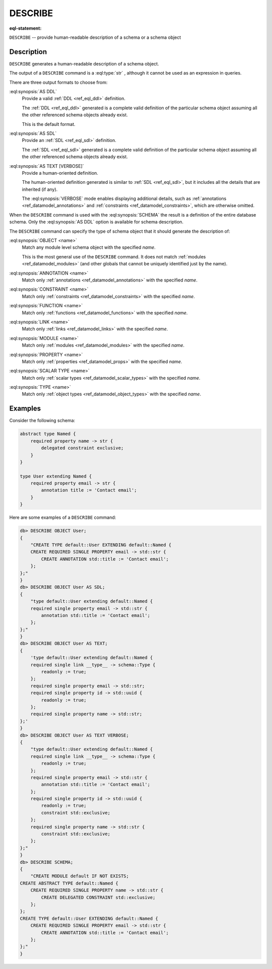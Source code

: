 .. _ref_eql_statements_describe:

DESCRIBE
========

:eql-statement:

``DESCRIBE`` -- provide human-readable description of a schema or a
schema object

.. eql:synopsis::

    DESCRIBE SCHEMA [ AS {DDL | SDL | TEXT [ VERBOSE ]} ];

    DESCRIBE <schema-type> <name> [ AS {DDL | SDL | TEXT [ VERBOSE ]} ];

    # where <schema-type> is one of

      OBJECT
      ANNOTATION
      CONSTRAINT
      FUNCTION
      LINK
      MODULE
      PROPERTY
      SCALAR TYPE
      TYPE

Description
-----------

``DESCRIBE`` generates a human-readable description of a schema object.

The output of a ``DESCRIBE`` command is a :eql:type:`str` , although
it cannot be used as an expression in queries.

There are three output formats to choose from:

:eql:synopsis:`AS DDL`
    Provide a valid :ref:`DDL <ref_eql_ddl>` definition.

    The :ref:`DDL <ref_eql_ddl>` generated is a complete valid
    definition of the particular schema object assuming all the other
    referenced schema objects already exist.

    This is the default format.

:eql:synopsis:`AS SDL`
    Provide an :ref:`SDL <ref_eql_sdl>` definition.

    The :ref:`SDL <ref_eql_sdl>` generated is a complete valid
    definition of the particular schema object assuming all the other
    referenced schema objects already exist.

:eql:synopsis:`AS TEXT [VERBOSE]`
    Provide a human-oriented definition.

    The human-oriented definition generated is similar to :ref:`SDL
    <ref_eql_sdl>`, but it includes all the details that are inherited
    (if any).

    The :eql:synopsis:`VERBOSE` mode enables displaying additional
    details, such as :ref:`annotations <ref_datamodel_annotations>`
    and :ref:`constraints <ref_datamodel_constraints>`, which are
    otherwise omitted.

When the ``DESCRIBE`` command is used with the :eql:synopsis:`SCHEMA`
the result is a definition of the entire database schema. Only the
:eql:synopsis:`AS DDL` option is available for schema description.

The ``DESCRIBE`` command can specify the type of schema object that it
should generate the description of:

:eql:synopsis:`OBJECT <name>`
    Match any module level schema object with the specified *name*.

    This is the most general use of the ``DESCRIBE`` command. It does
    not match :ref:`modules <ref_datamodel_modules>` (and other
    globals that cannot be uniquely identified just by the name).

:eql:synopsis:`ANNOTATION <name>`
    Match only :ref:`annotations <ref_datamodel_annotations>` with the
    specified *name*.

:eql:synopsis:`CONSTRAINT <name>`
    Match only :ref:`constraints <ref_datamodel_constraints>` with the
    specified *name*.

:eql:synopsis:`FUNCTION <name>`
    Match only :ref:`functions <ref_datamodel_functions>` with the
    specified *name*.

:eql:synopsis:`LINK <name>`
    Match only :ref:`links <ref_datamodel_links>` with the specified *name*.

:eql:synopsis:`MODULE <name>`
    Match only :ref:`modules <ref_datamodel_modules>` with the
    specified *name*.

:eql:synopsis:`PROPERTY <name>`
    Match only :ref:`properties <ref_datamodel_props>` with the
    specified *name*.

:eql:synopsis:`SCALAR TYPE <name>`
    Match only :ref:`scalar types <ref_datamodel_scalar_types>` with the
    specified *name*.

:eql:synopsis:`TYPE <name>`
    Match only :ref:`object types <ref_datamodel_object_types>` with the
    specified *name*.


Examples
--------

Consider the following schema:

.. code-block:: sdl

    abstract type Named {
        required property name -> str {
            delegated constraint exclusive;
        }
    }

    type User extending Named {
        required property email -> str {
            annotation title := 'Contact email';
        }
    }

Here are some examples of a ``DESCRIBE`` command:

.. code-block:: edgeql-repl

    db> DESCRIBE OBJECT User;
    {
        "CREATE TYPE default::User EXTENDING default::Named {
        CREATE REQUIRED SINGLE PROPERTY email -> std::str {
            CREATE ANNOTATION std::title := 'Contact email';
        };
    };"
    }
    db> DESCRIBE OBJECT User AS SDL;
    {
        "type default::User extending default::Named {
        required single property email -> std::str {
            annotation std::title := 'Contact email';
        };
    };"
    }
    db> DESCRIBE OBJECT User AS TEXT;
    {
        'type default::User extending default::Named {
        required single link __type__ -> schema::Type {
            readonly := true;
        };
        required single property email -> std::str;
        required single property id -> std::uuid {
            readonly := true;
        };
        required single property name -> std::str;
    };'
    }
    db> DESCRIBE OBJECT User AS TEXT VERBOSE;
    {
        "type default::User extending default::Named {
        required single link __type__ -> schema::Type {
            readonly := true;
        };
        required single property email -> std::str {
            annotation std::title := 'Contact email';
        };
        required single property id -> std::uuid {
            readonly := true;
            constraint std::exclusive;
        };
        required single property name -> std::str {
            constraint std::exclusive;
        };
    };"
    }
    db> DESCRIBE SCHEMA;
    {
        "CREATE MODULE default IF NOT EXISTS;
    CREATE ABSTRACT TYPE default::Named {
        CREATE REQUIRED SINGLE PROPERTY name -> std::str {
            CREATE DELEGATED CONSTRAINT std::exclusive;
        };
    };
    CREATE TYPE default::User EXTENDING default::Named {
        CREATE REQUIRED SINGLE PROPERTY email -> std::str {
            CREATE ANNOTATION std::title := 'Contact email';
        };
    };"
    }
